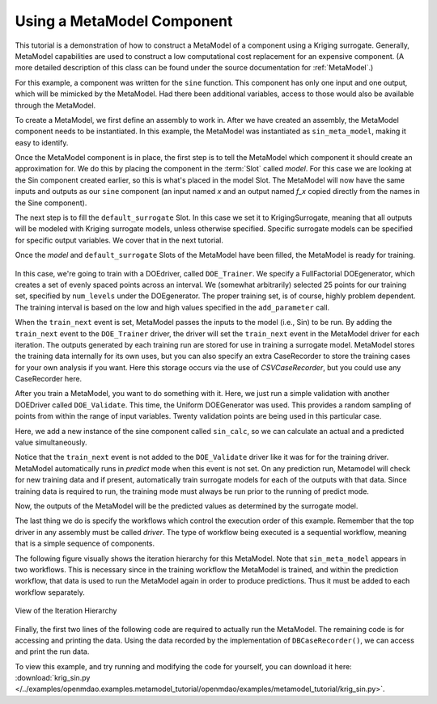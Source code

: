 .. index:: single-output metamodel

.. _`Using-a-MetaModel-Component`:

Using a MetaModel Component
===========================

This tutorial is a demonstration of how to construct a MetaModel of a component using a
Kriging surrogate. Generally, MetaModel capabilities are used to construct a 
low computational cost replacement for an expensive component. (A more detailed description of 
this class can be found under the source documentation for :ref:`MetaModel`.) 

For this example, a component was written for the ``sine`` function. This component 
has only one input and one output, which will be mimicked by the MetaModel. Had 
there been additional variables, access to those would also be available 
through the MetaModel.

.. testcode:: MetaModel_parts

    from openmdao.main.api import Assembly, Component, SequentialWorkflow, set_as_top
    from math import sin

    from openmdao.lib.datatypes.api import Float
    from openmdao.lib.drivers.api import DOEdriver
    from openmdao.lib.doegenerators.api import FullFactorial, Uniform
    from openmdao.lib.components.api import MetaModel
    from openmdao.lib.casehandlers.api import CSVCaseRecorder
    from openmdao.lib.surrogatemodels.api import KrigingSurrogate



    class Sin(Component): 
    
        x = Float(0,iotype="in",units="rad")
    
        f_x = Float(0.0,iotype="out")
    
        def execute(self): 
            self.f_x = .5*sin(self.x)
    
To create a MetaModel, we first define an assembly to work in. After we have 
created an assembly, the MetaModel component needs to be instantiated. In this example, 
the MetaModel was instantiated as ``sin_meta_model``, making it easy to identify.

Once the MetaModel component is in place, the first step is to tell the MetaModel which component
it should create an approximation for.  We do this by placing the component in the :term:`Slot`
called `model`.  For this case we are looking at the Sin component created earlier, so this is
what's  placed in the model Slot. The MetaModel will now have the  same inputs and outputs as our
``sine`` component (an input named `x` and an output named `f_x` copied directly from the names in
the Sine component). 

The next step is to fill the ``default_surrogate`` Slot. In this case we set it to
KrigingSurrogate, meaning that all outputs will be modeled  with Kriging surrogate models, unless
otherwise specified. Specific surrogate models can be specified for  specific output variables. We
cover that in the next tutorial.

.. testcode:: MetaModel_parts

    class Simulation(Assembly):        
        def configure(self):

            #Components
            self.add("sin_meta_model",MetaModel())
            self.sin_meta_model.default_surrogate = KrigingSurrogate()
            self.sin_meta_model.model = Sin()

Once the `model` and ``default_surrogate`` Slots of the MetaModel have been filled, the MetaModel
is ready for training. 

 .. testcode:: MetaModel_parts
    :hide:
    
    self =set_as_top(Simulation())

.. testcode:: MetaModel_parts

            #Training the MetaModel
            self.add("DOE_Trainer",DOEdriver())
            self.DOE_Trainer.DOEgenerator = FullFactorial()
            self.DOE_Trainer.DOEgenerator.num_levels = 25
            self.DOE_Trainer.add_parameter("sin_meta_model.x",low=0,high=20)
            self.DOE_Trainer.case_outputs = ["sin_meta_model.f_x"]
            self.DOE_Trainer.add_event("sin_meta_model.train_next")
            self.DOE_Trainer.recorders = [CSVCaseRecorder()]
        
In this case, we're going to train with a DOEdriver, called ``DOE_Trainer``.  
We specify a FullFactorial DOEgenerator, which creates a set of evenly spaced 
points across an interval. We (somewhat arbitrarily) selected 25 points for our training
set, specified by ``num_levels`` under the DOEgenerator. The proper training set, is of course, 
highly problem dependent. The training interval is based on the low and high values
specified in the ``add_parameter`` call. 

When the ``train_next`` event is set, MetaModel passes the inputs to the model
(i.e., Sin) to be run. By adding the ``train_next`` event to the
``DOE_Trainer`` driver, the driver will set the ``train_next`` event in the
MetaModel driver for each iteration. The outputs generated by each training
run are stored for use in training a surrogate model. MetaModel stores the
training data internally for its own uses, but you can also specify an extra
CaseRecorder to store the training cases for your own analysis if you want.
Here this storage occurs via the use of *CSVCaseRecorder*, but you could use
any CaseRecorder here.
 
After you train a MetaModel, you want to do something with it. Here, we just run a simple validation
with another DOEDriver called ``DOE_Validate``. This time, the Uniform  DOEGenerator was used.  This 
provides a random sampling of points from within the range of input variables.  Twenty 
validation points are being used in this particular case. 

Here, we add a new instance of the sine component called ``sin_calc``, 
so we can calculate an actual and a predicted value simultaneously. 

.. testcode:: MetaModel_parts

        #MetaModel Validation
        self.add("sin_calc",Sin())
        self.add("DOE_Validate",DOEdriver())
        self.DOE_Validate.DOEgenerator = Uniform()
        self.DOE_Validate.DOEgenerator.num_samples = 20
        self.DOE_Validate.add_parameter(("sin_meta_model.x","sin_calc.x"),low=0,high=20)
        self.DOE_Validate.case_outputs = ["sin_calc.f_x","sin_meta_model.f_x"]
        self.DOE_Validate.recorders = [CSVCaseRecorder()]
        
        #Iteration Hierarchy
        self.driver.workflow = SequentialWorkflow()
        self.driver.workflow.add(['DOE_Trainer','DOE_Validate'])
        self.DOE_Trainer.workflow.add('sin_meta_model')
        self.DOE_Validate.workflow.add('sin_meta_model')
        self.DOE_Validate.workflow.add('sin_calc')
        
Notice that the ``train_next`` event is not added to the ``DOE_Validate`` driver like it was for for
the training driver.  MetaModel automatically runs in `predict` mode when this event is not set.
On any prediction run, Metamodel will check for new training data and if present, automatically train surrogate 
models for each of the outputs with that data. Since training data is required to run, the training mode
must always be run prior to the running of predict mode. 

Now, the outputs of the MetaModel will be the predicted values as determined by the surrogate 
model. 

The last thing we do is specify the workflows which control the 
execution order of this example. Remember that the top driver in any assembly must be called 
`driver`.  The type of workflow being executed is a sequential workflow, 
meaning that is a simple sequence of components.

The following figure visually shows the iteration hierarchy for this MetaModel.  Note that
``sin_meta_model`` appears in two workflows. This is necessary since in the training workflow 
the MetaModel is trained, and within the prediction workflow, that data is used to run the 
MetaModel again in order to produce predictions.  Thus it must be added to each workflow 
separately.
   
.. _`nn_metamodel iteration hierarchy`:

.. figure:: metamodel_workflow.png
   :align: center
   :alt: Figure shows workflows for each of 3 drivers; the workflows contain a total of 2 components

   View of the Iteration Hierarchy

Finally, the first two lines of the following code are required to actually run the 
MetaModel.  The remaining code is for accessing and printing the data. Using the data recorded 
by the implementation of ``DBCaseRecorder()``, we can access and print the run data. 
        
.. testcode:: MetaModel_parts

    if __name__ == "__main__":
        
        sim = set_as_top(Simulation())
        sim.run()
                   
        #This is how you can access any of the data
        train_data = sim.DOE_Trainer.recorders[0].get_iterator()
        validate_data = sim.DOE_Validate.recorders[0].get_iterator()
        train_inputs = [case['sin_meta_model.x'] for case in train_data]
        #Note: Kriging outputs NormalDistribution (not float), so you need to grab
        #    the mean (.mu) or the std-deviation (.sigma) from the returned object
        train_actual = [case['sin_meta_model.f_x'].mu for case in train_data]
        inputs = [case['sin_calc.x'] for case in validate_data]    
        actual = [case['sin_calc.f_x'] for case in validate_data]  
        predicted = [case['sin_meta_model.f_x'].mu for case in validate_data]
    
        for a,p in zip(actual,predicted): 
            print "%1.3f, %1.3f"%(a,p)
            
To view this example, and try running and modifying the code for yourself, you can download it here:
:download:`krig_sin.py </../examples/openmdao.examples.metamodel_tutorial/openmdao/examples/metamodel_tutorial/krig_sin.py>`.
